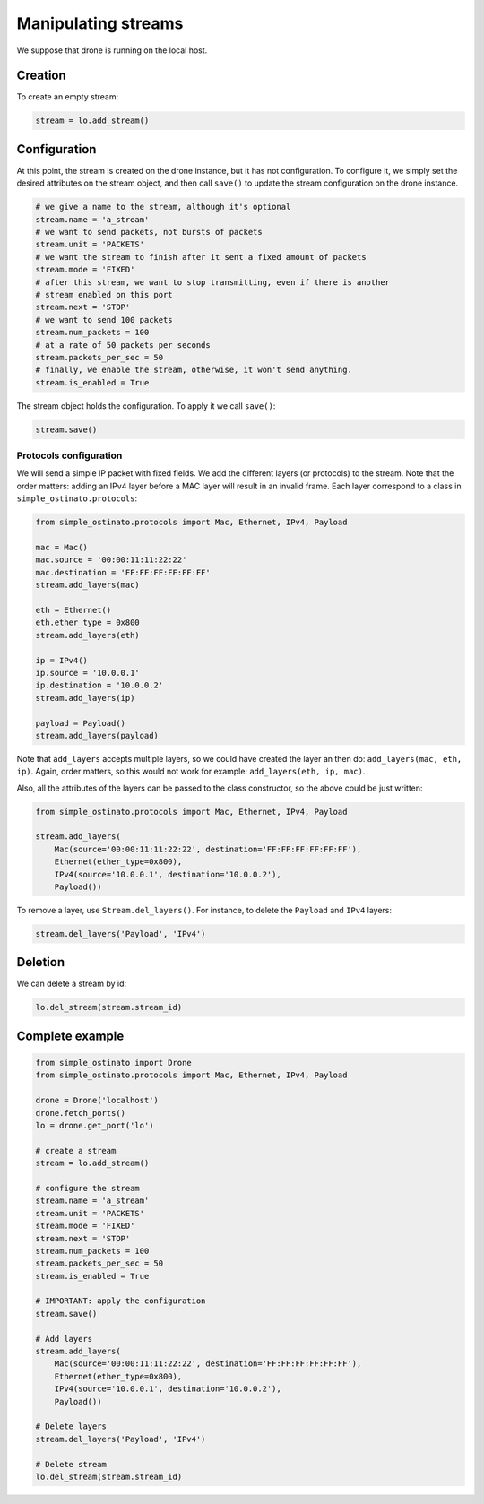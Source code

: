 ====================
Manipulating streams
====================

We suppose that drone is running on the local host.

--------
Creation
--------

To create an empty stream:

.. code-block:: python

    stream = lo.add_stream()


-------------
Configuration
-------------

At this point, the stream is created on the drone instance, but it has not
configuration. To configure it, we simply set the desired attributes on the
stream object, and then call ``save()`` to update the stream configuration on
the drone instance.

.. code-block:: python

    # we give a name to the stream, although it's optional
    stream.name = 'a_stream'
    # we want to send packets, not bursts of packets
    stream.unit = 'PACKETS'
    # we want the stream to finish after it sent a fixed amount of packets
    stream.mode = 'FIXED'
    # after this stream, we want to stop transmitting, even if there is another
    # stream enabled on this port
    stream.next = 'STOP'
    # we want to send 100 packets
    stream.num_packets = 100
    # at a rate of 50 packets per seconds
    stream.packets_per_sec = 50
    # finally, we enable the stream, otherwise, it won't send anything.
    stream.is_enabled = True

The stream object holds the configuration. To apply it we call ``save()``:

.. code-block:: python

    stream.save()

Protocols configuration
-----------------------

We will send a simple IP packet with fixed fields. We add the different layers
(or protocols) to the stream. Note that the order matters: adding an IPv4 layer
before a MAC layer will result in an invalid frame. Each layer correspond to a
class in ``simple_ostinato.protocols``:

.. code-block:: python

    from simple_ostinato.protocols import Mac, Ethernet, IPv4, Payload

    mac = Mac()
    mac.source = '00:00:11:11:22:22'
    mac.destination = 'FF:FF:FF:FF:FF:FF'
    stream.add_layers(mac)

    eth = Ethernet()
    eth.ether_type = 0x800
    stream.add_layers(eth)

    ip = IPv4()
    ip.source = '10.0.0.1'
    ip.destination = '10.0.0.2'
    stream.add_layers(ip)

    payload = Payload()
    stream.add_layers(payload)

Note that ``add_layers`` accepts multiple layers, so we could have created the
layer an then do: ``add_layers(mac, eth, ip)``. Again, order matters, so this
would not work for example: ``add_layers(eth, ip, mac)``.

Also, all the attributes of the layers can be passed to the class constructor,
so the above could be just written:

.. code-block:: python

    from simple_ostinato.protocols import Mac, Ethernet, IPv4, Payload

    stream.add_layers(
        Mac(source='00:00:11:11:22:22', destination='FF:FF:FF:FF:FF:FF'),
        Ethernet(ether_type=0x800),
        IPv4(source='10.0.0.1', destination='10.0.0.2'),
        Payload())

To remove a layer, use ``Stream.del_layers()``. For instance, to delete the
``Payload`` and ``IPv4`` layers:

.. code-block:: python

    stream.del_layers('Payload', 'IPv4')


--------
Deletion
--------

We can delete a stream by id:

.. code-block:: python

    lo.del_stream(stream.stream_id)


----------------
Complete example
----------------

.. code-block:: python

    from simple_ostinato import Drone
    from simple_ostinato.protocols import Mac, Ethernet, IPv4, Payload

    drone = Drone('localhost')
    drone.fetch_ports()
    lo = drone.get_port('lo')

    # create a stream
    stream = lo.add_stream()

    # configure the stream
    stream.name = 'a_stream'
    stream.unit = 'PACKETS'
    stream.mode = 'FIXED'
    stream.next = 'STOP'
    stream.num_packets = 100
    stream.packets_per_sec = 50
    stream.is_enabled = True

    # IMPORTANT: apply the configuration
    stream.save()

    # Add layers
    stream.add_layers(
        Mac(source='00:00:11:11:22:22', destination='FF:FF:FF:FF:FF:FF'),
        Ethernet(ether_type=0x800),
        IPv4(source='10.0.0.1', destination='10.0.0.2'),
        Payload())

    # Delete layers
    stream.del_layers('Payload', 'IPv4')

    # Delete stream
    lo.del_stream(stream.stream_id)
